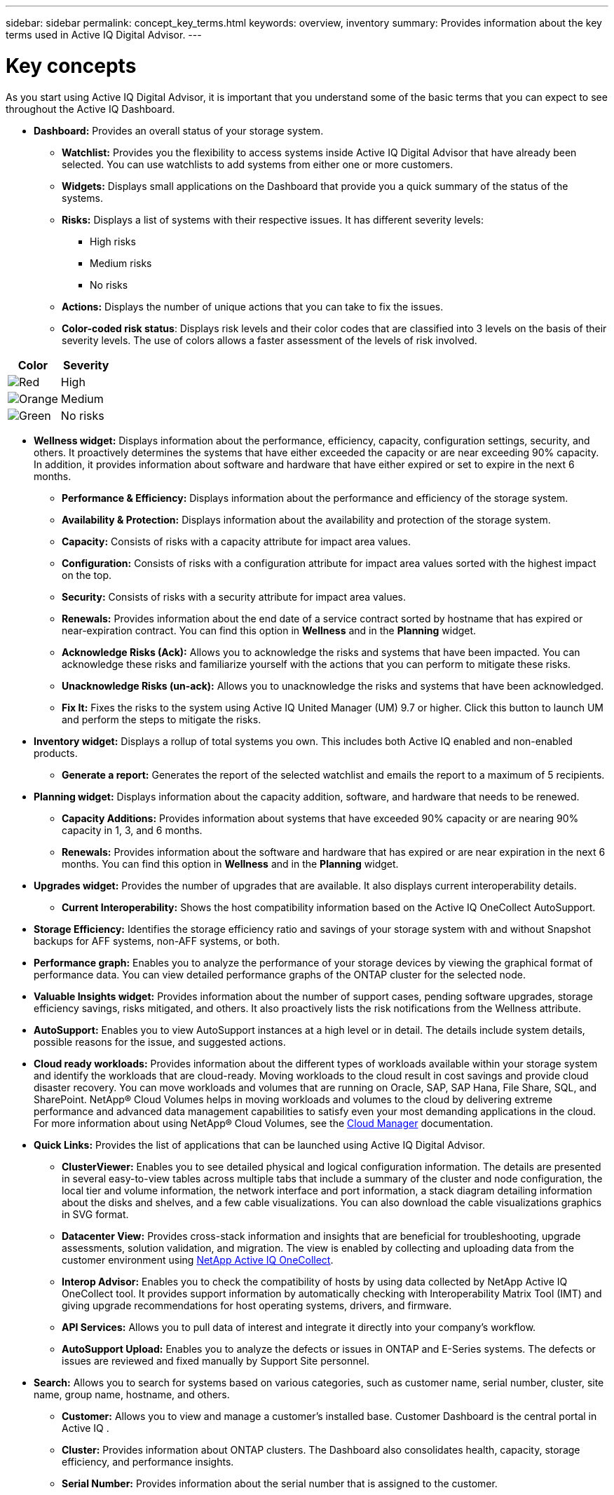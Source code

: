 ---
sidebar: sidebar
permalink: concept_key_terms.html
keywords: overview, inventory
summary: Provides information about the key terms used in Active IQ Digital Advisor.
---

= Key concepts
:toc: macro
:toclevels: 1
:hardbreaks:
:nofooter:
:icons: font
:linkattrs:
:imagesdir: ./media/

[.lead]
As you start using Active IQ Digital Advisor, it is important that you understand some of the basic terms that you can expect to see throughout the Active IQ Dashboard.

* *Dashboard:* Provides an overall status of your storage system.
** *Watchlist:* Provides you the flexibility to access systems inside Active IQ Digital Advisor that have already been selected. You can use watchlists to add systems from either one or more customers.
** *Widgets:* Displays small applications on the Dashboard that provide you a quick summary of the status of the systems.
** *Risks:* Displays a list of systems with their respective issues. It has different severity levels:
*** High risks
*** Medium risks
*** No risks
** *Actions:* Displays the number of unique actions that you can take to fix the issues.
** *Color-coded risk status*: Displays risk levels and their color codes that are classified into 3 levels on the basis of their severity levels. The use of colors allows a faster assessment of the levels of risk involved.
[%autowidth, indent=8]
|===
    |*Color*  | *Severity*

    |image:red_color.png[Red] | High
    |image:orange_color.png[Orange] | Medium
    |image:green_color.png[Green] | No risks
|===

* *Wellness widget:* Displays information about the performance, efficiency, capacity, configuration settings, security, and others. It proactively determines the systems that have either exceeded the capacity or are near exceeding 90% capacity. In addition, it provides information about software and hardware that have either expired or set to expire in the next 6 months.
** *Performance & Efficiency:* Displays information about the performance and efficiency of the storage system.
** *Availability & Protection:* Displays information about the availability and protection of the storage system.
** *Capacity:* Consists of risks with a capacity attribute for impact area values.
** *Configuration:* Consists of risks with a configuration attribute for impact area values sorted with the highest impact on the top.
** *Security:* Consists of risks with a security attribute for impact area values.
** *Renewals:* Provides information about the end date of a service contract sorted by hostname that has expired or near-expiration contract. You can find this option in *Wellness* and in the *Planning* widget.
** *Acknowledge Risks (Ack):* Allows you to acknowledge the risks and systems that have been impacted. You can acknowledge these risks and familiarize yourself with the actions that you can perform to mitigate these risks.
** *Unacknowledge Risks (un-ack):* Allows you to unacknowledge the risks and systems that have been acknowledged.
** *Fix It:* Fixes the risks to the system using Active IQ United Manager (UM) 9.7 or higher. Click this button to launch UM and perform the steps to mitigate the risks.

*	*Inventory widget:* Displays a rollup of total systems you own. This includes both Active IQ enabled and non-enabled products.
** *Generate a report:* Generates the report of the selected watchlist and emails the report to a maximum of 5 recipients.

* *Planning widget:* Displays information about the capacity addition, software, and hardware that needs to be renewed.
** *Capacity Additions:*  Provides information about systems that have exceeded 90% capacity or are nearing 90% capacity in 1, 3, and 6 months.
** *Renewals:* Provides information about the software and hardware that has expired or are near expiration in the next 6 months. You can find this option in *Wellness* and in the *Planning* widget.

*	*Upgrades widget:* Provides the number of upgrades that are available. It also displays current interoperability details.
** *Current Interoperability:* Shows the host compatibility information based on the Active IQ OneCollect AutoSupport.

* *Storage Efficiency:* Identifies the storage efficiency ratio and savings of your storage system with and without Snapshot backups for AFF systems, non-AFF systems, or both.

* *Performance graph:* Enables you to analyze the performance of your storage devices by viewing the graphical format of performance data. You can view detailed performance graphs of the ONTAP cluster for the selected node.

*	*Valuable Insights widget:* Provides information about the number of support cases, pending software upgrades, storage efficiency savings, risks mitigated, and others. It also proactively lists the risk notifications from the Wellness attribute.

* *AutoSupport:* Enables you to view AutoSupport instances at a high level or in detail. The details include system details, possible reasons for the issue, and suggested actions.

* *Cloud ready workloads:* Provides information about the different types of workloads available within your storage system and identify the workloads that are cloud-ready. Moving workloads to the cloud result in cost savings and provide cloud disaster recovery. You can move workloads and volumes that are running on Oracle, SAP, SAP Hana, File Share, SQL, and SharePoint. NetApp® Cloud Volumes helps in moving workloads and volumes to the cloud by delivering extreme performance and advanced data management capabilities to satisfy even your most demanding applications in the cloud. For more information about using NetApp® Cloud Volumes, see the link:https://docs.netapp.com/us-en/occm/task_managing_ontap.html[Cloud Manager] documentation.

* *Quick Links:* Provides the list of applications that can be launched using Active IQ Digital Advisor.
** *ClusterViewer:* Enables you to see detailed physical and logical configuration information. The details are presented in several easy-to-view tables across multiple tabs that include a summary of the cluster and node configuration, the local tier and volume information, the network interface and port information, a stack diagram detailing information about the disks and shelves, and a few cable visualizations. You can also download the cable visualizations graphics in SVG format.
** *Datacenter View:* Provides cross-stack information and insights that are beneficial for troubleshooting, upgrade assessments, solution validation, and migration. The view is enabled by collecting and uploading data from the customer environment using link:https://mysupport.netapp.com/site/tools/tool-eula/activeiq-onecollect[NetApp Active IQ OneCollect].
** *Interop Advisor:* Enables you to check the compatibility of hosts by using data collected by NetApp Active IQ OneCollect tool. It provides support information by automatically checking with Interoperability Matrix Tool (IMT) and giving upgrade recommendations for host operating systems, drivers, and firmware.
** *API Services:* Allows you to pull data of interest and integrate it directly into your company’s workflow.
** *AutoSupport Upload:* Enables you to analyze the defects or issues in ONTAP and E-Series systems. The defects or issues are reviewed and fixed manually by Support Site personnel.

* *Search:* Allows you to search for systems based on various categories, such as customer name, serial number, cluster, site name, group name, hostname, and others.
** *Customer:* Allows you to view and manage a customer’s installed base. Customer Dashboard is the central portal in Active IQ .
** *Cluster:* Provides information about ONTAP clusters. The Dashboard also consolidates health, capacity, storage efficiency, and performance insights.
** *Serial Number:* Provides information about the serial number that is assigned to the customer.
